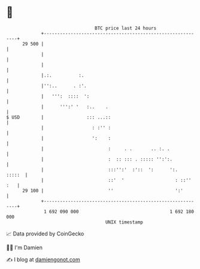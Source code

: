 * 👋

#+begin_example
                                    BTC price last 24 hours                    
                +------------------------------------------------------------+ 
         29 500 |                                                            | 
                |                                                            | 
                |                                                            | 
                |.:.          :.                                             | 
                |'':..      . :'.                                            | 
                |   ''':  ::::  ':                                           | 
                |      ''':' '   :..    .                                    | 
   $ USD        |                ::: ...::                                   | 
                |                  : :'' :                                   | 
                |                  ':    :                                   | 
                |                        :     . .       .. :. .             | 
                |                        :  :: ::: . ::::: '':':.            | 
                |                        :::'':'  :'::  ':      ':.   :::::  | 
                |                        ::'  '                   : ::'' :   | 
         29 100 |                        ''                       ':'        | 
                +------------------------------------------------------------+ 
                 1 692 090 000                                  1 692 180 000  
                                        UNIX timestamp                         
#+end_example
📈 Data provided by CoinGecko

🧑‍💻 I'm Damien

✍️ I blog at [[https://www.damiengonot.com][damiengonot.com]]
